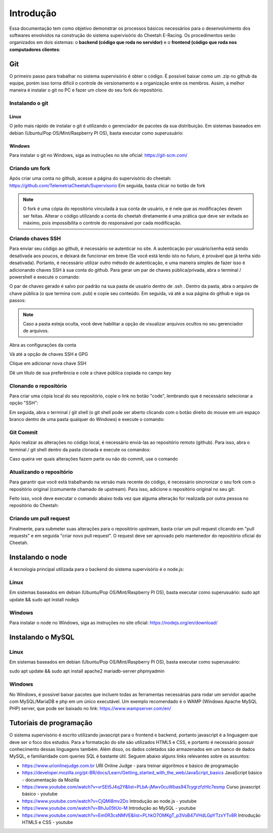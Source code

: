 Introdução
************************

Essa documentação tem como objetivo demonstrar
os processos básicos necessários para o desenvolvimento dos softwares envolvidos na construção do
sistema supervisório do Cheetah E-Racing. Os procedimentos serão organizados em dois sistemas:
o **backend (código que roda no servidor)** e o **frontend (código que roda nos computadores clientes**:

Git
===================
O primeiro passo para trabalhar no sistema supervisório é obter o código. É possível baixar como um .zip no github
da equipe, porém isso torna difícil o controle de versionamento e a organização entre os membros. Assim, a melhor maneira é instalar
o git no PC e fazer um clone do seu fork do repositório.

Instalando o git
----------------

Linux
+++++++++++++++++++
O jeito mais rápido de instalar o git é utilizando o gerenciador de pacotes da sua distribuição. Em sistemas baseados em debian (Ubuntu/Pop OS/Mint/Raspberry PI OS), basta
executar como superusuário:

.. code-block:: bash
  :linenos:

  sudo apt update && sudo apt install git

Windows
+++++++++++++++++++

Para instalar o git no Windows, siga as instruções no site oficial: https://git-scm.com/

Criando um fork
----------------

Após criar uma conta no github, acesse a página do supervisório do cheetah: https://github.com/TelemetriaCheetah/Supervisorio
Em seguida, basta clicar no botão de fork

.. image:: images/print1.png
  :align: center

.. note::
  O fork é uma cópia do repositório vinculada à sua conta de usuário, e é nele que as modificações devem ser feitas. Alterar o código utilizando
  a conta do cheetah diretamente é uma prática que deve ser evitada ao máximo, pois impossibilita o controle do responsável por cada modificação.

Criando chaves SSH
----------------------

Para enviar seu código ao github, é necessário se autenticar no site. A autenticação por usuário/senha está sendo desativada aos poucos, e deixará de
funcionar em breve (Se você está lendo isto no futuro, é provável que já tenha sido desativada). Portanto, é necessário utilizar outro método de autenticação,
e uma maneira simples de fazer isso é adicionando chaves SSH à sua conta do github. Para gerar um par de chaves pública/privada, abra o terminal / powershell e
execute o comando:

.. code-block:: bash
  :linenos:

  ssh-keygen

O par de chaves gerado é salvo por padrão na sua pasta de usuário dentro de .ssh . Dentro da pasta, abra o arquivo de chave pública (o que termina com .pub) e copie seu conteúdo. Em seguida, vá até a sua
página do github e siga os passos:

.. note::

  Caso a pasta esteja oculta, vocẽ deve habilitar a opção de visualizar arquivos
  ocultos no seu gerenciador de arquivos.

Abra as configurações da conta

.. image:: images/print2.png
  :align: center

Vá até a opção de chaves SSH e GPG

.. image:: images/print3.png
  :align: center

Clique em adicionar nova chave SSH

.. image:: images/print4.png
  :align: center

Dê um título de sua preferência e cole a chave pública copiada no campo key

.. image:: images/print5.png
  :align: center

Clonando o repositório
------------------------

Para criar uma cópia local do seu repositório, copie o link no botão "code", lembrando que é necessário selecionar a opção "SSH":

.. image:: images/print6.png
  :align: center

Em seguida, abra o terminal / git shell (o git shell pode ser aberto clicando com o botão direito do mouse em um espaço branco dentro de uma pasta qualquer do Windows) e execute o comando:

.. code-block:: bash
  :linenos:

  git clone <cole o link que você copiou aqui>

Git Commit
-------------

Após realizar as alterações no código local, é necessário enviá-las ao repositório remoto (github). Para isso, abra o terminal / git shell dentro da pasta clonada e execute os comandos:

.. code-block:: bash
  :linenos:

  git add -A
  git commit -m "Escreva aqui uma mensagem breve explicando as alterações realizadas desde o último commit"
  git push origin main

Caso queira ver quais alterações fazem parte ou não do commit, use o comando

.. code-block:: bash
  :linenos:

  git status

Atualizando o repositório
------------------------------

Para garantir que você está trabalhando na versão mais recente do código, é necessário sincronizar o seu fork com o repositório original (comumente chamado de upstream). Para isso,
adicione o repositório original no seu git:

.. code-block:: bash
  :linenos:

  git remote add upstream <link para repositório do cheetah>
  git fetch upstream

Feito isso, você deve executar o comando abaixo toda vez que alguma alteração for realizada por outra pessoa no repositório do Cheetah:

.. code-block:: bash
  :linenos:

  git pull upstream main

Criando um pull request
--------------------------

Finalmente, para submeter suas alterações para o repositório upstream, basta criar um pull request clicando em "pull requests" e em seguida "criar novo pull request".
O request deve ser aprovado pelo mantenedor do repositório oficial do Cheetah.

Instalando o node
=====================

A tecnologia principal utilizada para o backend do sistema supervisório é o node.js:

Linux
------

Em sistemas baseados em debian (Ubuntu/Pop OS/Mint/Raspberry PI OS), basta
executar como superusuário:
sudo apt update && sudo apt install nodejs

Windows
---------

Para instalar o node no Windows, siga as instruções no site oficial: https://nodejs.org/en/download/

Instalando o MySQL
=====================

Linux
--------
Em sistemas baseados em debian (Ubuntu/Pop OS/Mint/Raspberry PI OS), basta
executar como superusuário:

sudo apt update && sudo apt install apache2 mariadb-server phpmyadmin

Windows
-------------

No Windows, é possível baixar pacotes que incluem todas as ferramentas necessárias para rodar um servidor apache com MySQL/MariaDB e php
em um único executável. Um exemplo recomendado é o WAMP (Windows Apache MySQL PHP) server, que pode ser baixado no link: https://www.wampserver.com/en/

Tutoriais de programação
====================================

O sistema supervisório é escrito utilizando javascript para o frontend e backend, portanto javascript é a linguagem que deve ser o foco dos estudos. Para
a formatação do site são utilizados HTML5 e CSS, e portanto é necessário possuir conhecimento dessas linguagens também. Além disso,
os dados coletados são armazenados em um banco de dados MySQL, e familiaridade com queries SQL é bastante útil. Seguem abaixo alguns links relevantes sobre os assuntos:

* https://www.urionlinejudge.com.br URI Online Judge - para treinar algoritmos e básico de programação
* https://developer.mozilla.org/pt-BR/docs/Learn/Getting_started_with_the_web/JavaScript_basics JavaScript básico - documentação da Mozilla
* https://www.youtube.com/watch?v=vrSEt5J4q2Y&list=PLbA-jMwv0cuWbas947cygrzfzHIc7esmp Curso javascript básico - youtube
* https://www.youtube.com/watch?v=CjQMi8mv2Do Introdução ao node.js - youtube
* https://www.youtube.com/watch?v=BhJu05tUo-M Introdução ao MySQL - youtube
* https://www.youtube.com/watch?v=Em0R3csNMVE&list=PLhkO7OMKgT_p3VoB47VHdLGpYTzxYTv8R Introdução HTML5 e CSS - youtube
